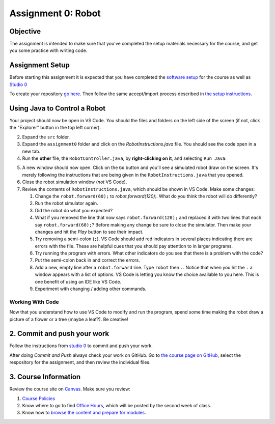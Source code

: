 =====================
Assignment 0: Robot
=====================

Objective
================

The assignment is intended to make sure that you've completed the setup materials necessary for the course, and get you some practice with writing code.

Assignment Setup
================

Before starting this assignment it is expected that you have completed the `software setup <software.html>`_ for the course as well as `Studio 0 <studio.html>`_

To create your repository `go here <https://classroom.github.com/a/lpurJI29>`_.  Then follow the same accept/import process described in `the setup instructions <software.html>`_.

Using Java to Control a Robot
================

Your project should now be open in VS Code. You should the files and folders on the left side of the screen (if not, click the "Explorer" button in the top left corner).

2. Expand the ``src`` folder.
3. Expand the ``assignment0`` folder and click on the `RobotInstructions.java` file. You should see the code open in a new tab.
4. Run the **other** file, the ``RobotController.java``, by **right-clicking on it**, and selecting ``Run Java``:

.. image:: resources/lab0/Lab0_2_Run.png

5. A new window should now open. Click on the ``Go`` button and you'll see a simulated robot draw on the screen.  It's merely following the instructions that are being given in the ``RobotInstructions.java`` that you opened.
6. Close the robot simulation window (*not* VS Code).
7. Review the contents of ``RobotInstructions.java``, which should be shown in VS Code. Make some changes:

   1. Change the ``robot.forward(60);`` to `robot.forward(120);`.  What do you think the robot will do differently?  
   2. Run the robot simulator again.
   3. Did the robot do what you expected?  
   4. What if you removed the line that now says ``robot.forward(120);`` and replaced it with two lines that each say ``robot.forward(60);``?  Before making any change be sure to close the simulator. Then make your changes and hit the `Play` button to see their impact.
   5. Try removing a semi-colon (``;``).  VS Code should add red indicators in several places indicating there are errors with the file.  These are helpful cues that you should pay attention to in larger programs.
   6. Try running the program with errors.  What other indicators do you see that there is a problem with the code? 
   7. Put the semi-colon back in and correct the errors.
   8. Add a new, empty line after a ``robot.forward`` line.  Type ``robot`` then ``.``.  Notice that when you hit the ``.`` a window appears with a list of options.  VS Code is letting you know the choice available to you here.  This is one benefit of using an IDE like VS Code.
   9.  Experiment with changing / adding other commands.

Working With Code
-----------------

Now that you understand how to use VS Code to modify and run the program, spend some time making the robot draw a picture of a flower or a tree (maybe a leaf?). Be creative!

2. Commit and push your work
================

Follow the instructions from `studio 0 <studio.html>`_ to commit and push your work.

After doing `Commit and Push` always check your work on GitHub.  Go to `the course page on GitHub <https://github.com/wustlcse131sp23>`_, select the respository for the assignment, and then review the individual files.  

3. Course Information
================

Review the course site on `Canvas <https://wustl.instructure.com/courses/158279>`_.  Make sure you review:

1. `Course Policies <https://wustl.instructure.com/courses/158279/pages/course-policies>`_
2. Know where to go to find `Office Hours <https://wustl.instructure.com/courses/158279/pages/office-hours>`_, which will be posted by the second week of class.
3. Know how to `browse the content and prepare for modules <https://wustl.instructure.com/courses/158279>`_.